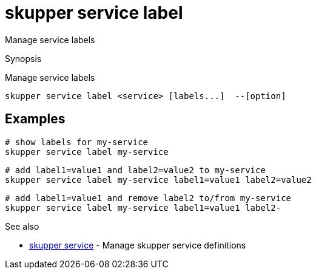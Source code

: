 = skupper service label

Manage service labels

.Synopsis

Manage service labels


 skupper service label <service> [labels...]  --[option]



== Examples



        # show labels for my-service
        skupper service label my-service

        # add label1=value1 and label2=value2 to my-service
        skupper service label my-service label1=value1 label2=value2

        # add label1=value1 and remove label2 to/from my-service
        skupper service label my-service label1=value1 label2-


.Options


// 


.Options inherited from parent commands


// 
// 
// 


.See also

* xref:skupper_service.adoc[skupper service]	 - Manage skupper service definitions


// = Auto generated by spf13/cobra on 6-Oct-2022
